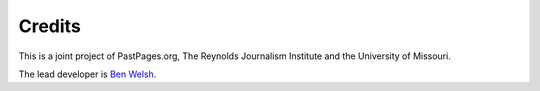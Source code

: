 Credits
=======

This is a joint project of PastPages.org, The Reynolds Journalism Institute and the University of Missouri.

The lead developer is `Ben Welsh <http://palewi.re/who-is-ben-welsh/>`_.
